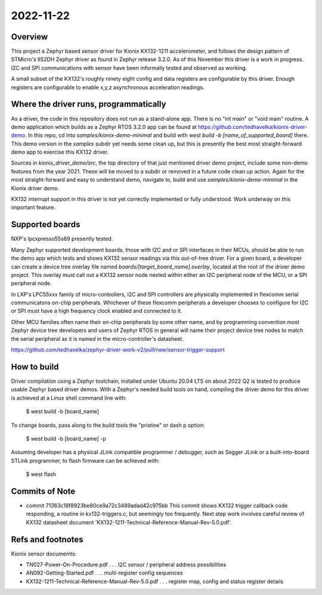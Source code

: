 2022-11-22
==========

Overview
********

This project a Zephyr based sensor driver for Kionix KX132-1211 accelerometer, and follows the design pattern of STMicro's IIS2DH Zephyr driver as found in Zephyr release 3.2.0.  As of this November this driver is a work in progress.  I2C and SPI communications with sensor have been informally tested and observed as working.

A small subset of the KX132's roughly ninety eight config and data registers are configurable by this driver.  Enough registers are configurable to enable x,y,z asynchronous acceleration readings.


Where the driver runs, programmatically
***************************************

As a driver, the code in this repository does not run as a stand-alone app.  There is no "int main" or "void main" routine.  A demo application which builds as a Zephyr RTOS 3.2.0 app can be found at https://github.com/tedhavelka/kionix-driver-demo.  In this repo, cd into `samples/kionix-demo-minimal` and build with `west build -b [name_of_supported_board]` there.  This demo version in the `samples` subdir yet needs some clean up, but this is presently the best most straight-forward demo app to exercise this KX132 driver.

Sources in `kionix_driver_demo/src`, the top directory of that just mentioned driver demo project, include some non-demo features from the year 2021.  These will be moved to a subdir or removed in a future code clean up action.  Again for the most straight-forward and easy to understand demo, navigate to, build and use `samples/kionix-demo-minimal` in the Kionix driver demo.
 
KX132 interrupt support in this driver is not yet correctly implemented or fully understood.  Work underway on this important feature.



Supported boards
****************

NXP's lpcxpresso55s69 presently tested.

Many Zephyr supported development boards, those with I2C and or SPI interfaces in their MCUs, should be able to run the demo app which tests and shows KX132 sensor readings via this out-of-tree driver.  For a given board, a developer can create a device tree overlay file named `boards/[target_board_name].overlay`, located at the root of the driver demo project.  This overlay must call out a KX132 sensor node nested within either an I2C peripheral node of the MCU, or a SPI peripheral node.

In LXP's LPC55xxx family of micro-controllers, I2C and SPI controllers are physically implemented in flexcomm serial communicatons on-chip peripherals.  Whichever of these flexcomm peripherals a developer chooses to configure for I2C or SPI must have a high frequency clock enabled and connected to it.

Other MCU families often name their on-chip peripherals by some other name, and by programming convention most Zephyr device tree developers and users of Zephyr RTOS in general will name their project device tree nodes to match the serial peripheral as it is named in the micro-controller's datasheet.

https://github.com/tedhavelka/zephyr-driver-work-v2/pull/new/sensor-trigger-support



How to build
**************

Driver compilation using a Zephyr toolchain, installed under Ubuntu 20.04 LTS on about 2022 Q2 is tested to produce usable Zephyr based driver demos.  With a Zephyr's needed build tools on hand, compiling the driver demo for this driver is achieved at a Linux shell command line with:

  $ west build -b [board_name]

To change boards, pass along to the build tools the "pristine" or dash p option:

  $ west build -b [board_name] -p

Assuming developer has a physical JLink compatible programmer / debugger, such as Segger JLink or a built-into-board STLink programmer, to flash firmware can be achieved with:

  $ west flash



Commits of Note
***************

* commit 71363c16f8923be80ce9a72c3489adad42c975bb
  This commit shows KX132 trigger callback code responding, a routine in kx132-triggers.c, but seemingly too frequently.  Next step work involves careful review of KX132 datasheet document 'KX132-1211-Technical-Reference-Manual-Rev-5.0.pdf'.



Refs and footnotes
*********************

Kionix sensor documemts:

*  TN027-Power-On-Procedure.pdf                       . . . I2C sensor / peripheral address possibilities
*  AN092-Getting-Started.pdf                          . . . multi-register config sequences
*  KX132-1211-Technical-Reference-Manual-Rev-5.0.pdf  . . . register map, config and status register details



